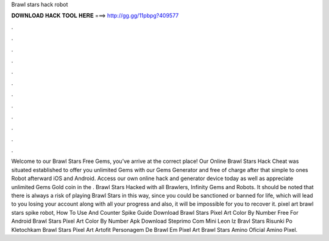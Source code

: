 Brawl stars hack robot

𝐃𝐎𝐖𝐍𝐋𝐎𝐀𝐃 𝐇𝐀𝐂𝐊 𝐓𝐎𝐎𝐋 𝐇𝐄𝐑𝐄 ===> http://gg.gg/11pbpg?409577

.

.

.

.

.

.

.

.

.

.

.

.

Welcome to our Brawl Stars Free Gems, you’ve arrive at the correct place! Our Online Brawl Stars Hack Cheat was situated established to offer you unlimited Gems with our Gems Generator and free of charge after that simple to ones Robot afterward iOS and Android. Access our own online hack and generator device today as well as appreciate unlimited Gems Gold coin in the . Brawl Stars Hacked with all Brawlers, Infinity Gems and Robots. It should be noted that there is always a risk of playing Brawl Stars in this way, since you could be sanctioned or banned for life, which will lead to you losing your account along with all your progress and also, it will be impossible for you to recover it. pixel art brawl stars spike robot, How To Use And Counter Spike Guide Download Brawl Stars Pixel Art Color By Number Free For Android Brawl Stars Pixel Art Color By Number Apk Download Steprimo Com Mini Leon Iz Bravl Stars Risunki Po Kletochkam Brawl Stars Pixel Art Artofit Personagem De Brawl Em Pixel Art Brawl Stars Amino Oficial Amino Pixel.